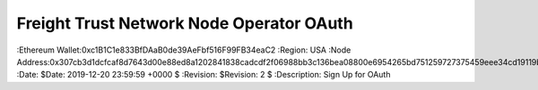 =====================================================
 Freight Trust Network Node Operator OAuth
=====================================================
:Ethereum Wallet:0xc1B1C1e833BfDAaB0de39AeFbf516F99FB34eaC2
:Region: USA
:Node Address:0x307cb3d1dcfcaf8d7643d00e88ed8a1202841838cadcdf2f06988bb3c136bea08800e6954265bd751259727375459eee34cd19119b329925719fc7404e39ab89
:Date: $Date: 2019-12-20 23:59:59 +0000 $
:Revision: $Revision: 2 $
:Description: Sign Up for OAuth
